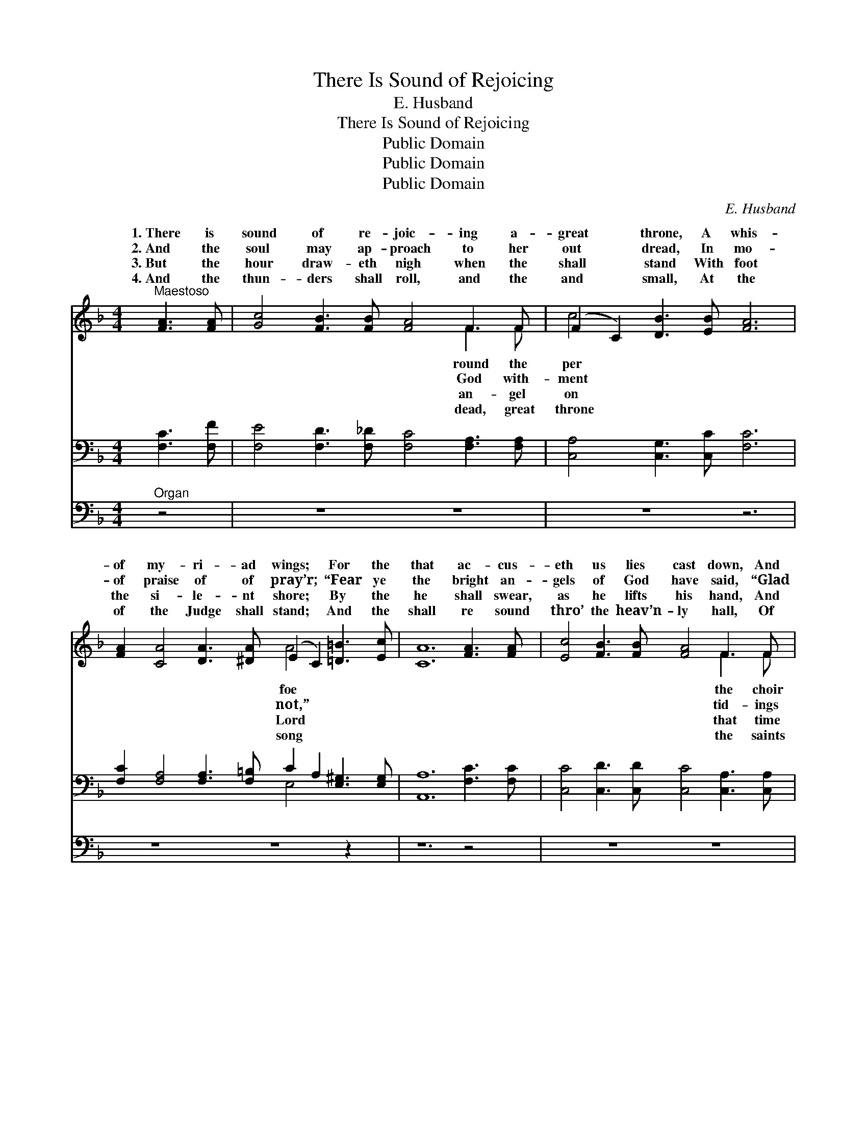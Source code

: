 X:1
T:There Is Sound of Rejoicing
T:E. Husband
T:There Is Sound of Rejoicing
T:Public Domain
T:Public Domain
T:Public Domain
C:E. Husband
Z:Public Domain
%%score ( 1 2 ) ( 3 4 ) 5
L:1/8
M:4/4
K:F
V:1 treble 
V:2 treble 
V:3 bass 
V:4 bass 
V:5 bass 
V:1
"^Maestoso" [FA]3 [FA] | [Gc]4 [FB]3 [FB] [FA]4 F3 F | (F2 C2) [DB]3 [EB] [FA]6 | %3
w: 1.~There is|sound of re- joic- ing a-|great * throne, A whis-|
w: 2.~And the|soul may ap- proach to her|out * dread, In mo-|
w: 3.~But the|hour draw- eth nigh when the|shall * stand With foot|
w: 4.~And the|thun- ders shall roll, and the|and * small, At the|
 [FA]2 [CA]4 [DA]3 [^DA] (E2 C2) [=D=B]3 [Ec] | [CA]12 [FA]3 [FA] | [Ec]4 [FB]3 [FB] [FA]4 F3 F | %6
w: of my- ri- ad wings; * For the|that ac- cus-|eth us lies cast down, And|
w: of praise of of pray’r; * “Fear ye|the bright an-|gels of God have said, “Glad|
w: the si- le- nt shore; * By the|he shall swear,|as he lifts his hand, And|
w: of the Judge shall stand; * And the|shall re sound|thro’ the heav’n- ly hall, Of|
 E4 (z2 G2) F4 [Fe]3 [Fd] | [Fc]4 (E3 F) [DB]4 (A3 G) | F12 [FA]4 | %9
w: of * an- gels sings—|||
w: of * joy we bear.”|tion, and * hon- or, *|jes- ty|
w: shall * be no more.|||
w: at * God’s right hand.|||
 [_Ec]4 [DB]3 [DB] [DF]2 [DF]4 [DG]2 | [_Ec]3 [Ec] [DB]4 F8 | [FG]4 [Fe]3 [Fd] c3 A (F3 C) | %12
w: |||
w: Lord of all pow- er and|might un- to Thee.||
w: |||
w: |||
 [CD]4 C2 (z E) [A,F]4 |] %13
w: |
w: |
w: |
w: |
V:2
 x4 | x12 F3 F | c4 x10 | x10 A4 x4 | x16 | x12 F3 F | A6 (E4 F4) x2 | x4 C4 x E4 x3 | F12 x4 | %9
w: |round the|per|foe||the choir||||
w: |God with-|ment|not,”||tid- ings|Sal- va- *|and ma-|be,|
w: |an- gel|on|Lord||that time||||
w: |dead, great|throne|song||the saints||||
 x16 | x8 F8 | x8 F4 C4 | x4 E3 B,2 x3 |] %13
w: ||||
w: ||||
w: ||||
w: ||||
V:3
 [F,C]3 [F,F] | [F,E]4 [F,D]3 [F,_D] [F,C]4 [F,A,]3 [F,A,] | [C,A,]4 [C,G,]3 [C,C] [F,C]6 | %3
 [F,C]2 [F,A,]4 [F,A,]3 [F,=B,] C2 A,2 [E,^G,]3 [E,G,] | [A,,A,]12 [F,C]3 [F,C] | %5
 [C,C]4 [C,D]3 [C,D] [C,C]4 [C,A,]3 [C,A,] | [C,C]4 [^C,B,]4 [D,A,]4 [G,=B,]3 [G,B,] | %7
 [A,C]4 B,3 A, [C,-G,B,]4 (C3 B,) | [F,A,]12 [C,C]4 | %9
 [A,,F,]4 [B,,F,]3 [B,,F,] [D,F,]2 [D,F,]4 [B,,F,]2 | [A,,F,]3 [A,,F,] [B,,F,]4 [D,B,]8 | %11
 [G,=B,]4 [G,B,]3 [G,B,] [A,C]4 [C,A,]4 | [C,B,]4 [C,A,]2 [C,G,]2 [F,,F,]4 |] %13
V:4
 x4 | x16 | x14 | x10 E,4 x4 | x16 | x16 | x16 | x4 C4 x C,4 x3 | x16 | x16 | x16 | x16 | x12 |] %13
V:5
"^Organ" z4 | z8 z8 | z8 z6 | z8 z8 z2 | z12 z4 | z8 z8 | z8 z4 G,,4 | C,8 C,8 | F,,12 z4 | z8 z8 | %10
 z8 z8 | G,,8 C,8 | x12 |] %13

